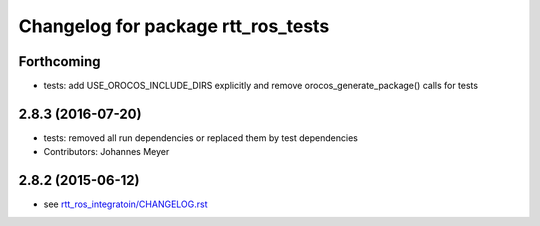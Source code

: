 ^^^^^^^^^^^^^^^^^^^^^^^^^^^^^^^^^^^
Changelog for package rtt_ros_tests
^^^^^^^^^^^^^^^^^^^^^^^^^^^^^^^^^^^

Forthcoming
-----------
* tests: add USE_OROCOS_INCLUDE_DIRS explicitly and remove orocos_generate_package() calls for tests

2.8.3 (2016-07-20)
------------------
* tests: removed all run dependencies or replaced them by test dependencies
* Contributors: Johannes Meyer

2.8.2 (2015-06-12)
------------------
* see `rtt_ros_integratoin/CHANGELOG.rst <../rtt_ros_integration/CHANGELOG.rst>`_
